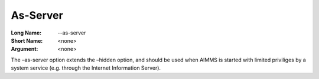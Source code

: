 

.. _Miscellaneous_Command_Line_Options_-_As_Serv:


As-Server
=========



:Long Name:	--as-server	
:Short Name:	<none>	
:Argument:	<none>	

The –as-server option extends the –hidden option, and should be used when AIMMS is started with limited priviliges by a system service (e.g. through the Internet Information Server).	





